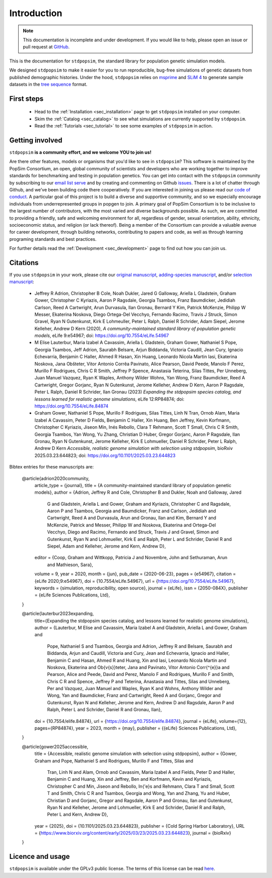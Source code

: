 .. _sec_introduction:

============
Introduction
============

.. note:: This documentation is incomplete and under development. If
    you would like to help, please open an issue or pull request at
    `GitHub <https://github.com/popgensims/stdpopsim>`_.

This is the documentation for ``stdpopsim``, the standard library for population
genetic simulation models.

We designed ``stdpopsim`` to make it easier for you to run reproducible, bug-free
simulations of genetic datasets from published demographic histories.
Under the hood, ``stdpopsim`` relies on
`msprime <https://tskit.dev/software/msprime.html>`_ and
`SLiM 4 <https://messerlab.org/slim/>`_ to generate sample datasets in the
`tree sequence <https://tskit.dev/learn/>`_ format.


First steps
-----------

 - Head to the :ref:`Installation <sec_installation>` page to get ``stdpopsim`` installed
   on your computer.

 - Skim the :ref:`Catalog <sec_catalog>` to see what simulations are currently supported
   by ``stdpopsim``.

 - Read the :ref:`Tutorials <sec_tutorial>` to see some examples of ``stdpopsim`` in
   action.


Getting involved
----------------

``stdpopsim`` **is a community effort, and we welcome YOU to join us!**

Are there other features, models or organisms that you'd like to see in ``stdpopsim``?
This software is maintained by the PopSim Consortium,
an open, global community of scientists and developers who are working together to improve
standards for benchmarking and testing in population genetics.
You can get into contact with the ``stdpopsim`` community by subscribing to our `email list
serve <https://lists.uoregon.edu/mailman/listinfo/popgen_benchmark>`_
and by creating and commenting on
Github `issues <http://github.com/popgensims/stdpopsim/issues>`_.
There is a lot of chatter through
Github, and we’ve been building code
there cooperatively. If you are interested in joining us please read our
`code of conduct <https://github.com/popsim-consortium/stdpopsim/blob/main/CODE_OF_CONDUCT.md>`_.
A particular goal of this project is to build a diverse and supportive community,
and so we especially encourage individuals from underrepresented groups in popgen to join.
A primary goal of PopSim Consortium is to be inclusive to the largest number of contributors,
with the most varied and diverse backgrounds possible. As such, we are committed to providing a
friendly, safe and welcoming environment for all, regardless of gender, sexual orientation, ability,
ethnicity, socioeconomic status, and religion (or lack thereof).
Being a member of the Consortium can provide a valuable avenue for career development, through
building networks, contributing to papers and code, as well as through learning programing standards
and best practices.

For further details read the :ref:`Development <sec_development>` page to find out how you can join us.

Citations
---------

If you use ``stdpopsim`` in your work, please cite our
`original manuscript <https://doi.org/10.7554/eLife.54967>`__,
`adding-species manuscript <https://doi.org/10.1101/2022.10.29.514266>`__, and/or
`selection manuscript <https://doi.org/10.1101/2025.03.23.644823>`__:

  - Jeffrey R Adrion, Christopher B Cole, Noah Dukler, Jared G Galloway,
    Ariella L Gladstein, Graham Gower, Christopher C Kyriazis, Aaron P Ragsdale,
    Georgia Tsambos, Franz Baumdicker, Jedidiah Carlson, Reed A Cartwright,
    Arun Durvasula, Ilan Gronau, Bernard Y Kim, Patrick McKenzie,
    Philipp W Messer, Ekaterina Noskova, Diego Ortega-Del Vecchyo, Fernando Racimo,
    Travis J Struck, Simon Gravel, Ryan N Gutenkunst, Kirk E Lohmeuller,
    Peter L Ralph, Daniel R Schrider, Adam Siepel, Jerome Kelleher, Andrew D Kern (2020),
    *A community-maintained standard library of population genetic models*,
    eLife 9:e54967; doi: https://doi.org/10.7554/eLife.54967

  - M Elise Lauterbur, Maria Izabel A Cavassim, Ariella L Gladstein, Graham Gower,
    Nathaniel S Pope, Georgia Tsambos, Jeff Adrion, Saurabh Belsare, Arjun Biddanda,
    Victoria Caudill, Jean Cury, Ignacio Echevarria, Benjamin C Haller, Ahmed R Hasan,
    Xin Huang, Leonardo Nicola Martin Iasi, Ekaterina Noskova, Jana Obšteter,
    Vitor Antonio Corrêa Pavinato, Alice Pearson, David Peede, Manolo F Perez,
    Murillo F Rodrigues, Chris C R Smith, Jeffrey P Spence, Anastasia Teterina,
    Silas Tittes, Per Unneberg, Juan Manuel Vazquez, Ryan K Waples, Anthony Wilder Wohns,
    Yan Wong, Franz Baumdicker, Reed A Cartwright, Gregor Gorjanc, Ryan N Gutenkunst,
    Jerome Kelleher, Andrew D Kern, Aaron P Ragsdale, Peter L Ralph, Daniel R Schrider,
    Ilan Gronau (2023)
    *Expanding the stdpopsim species catalog, and lessons learned for realistic genome simulations*,
    eLife 12:RP84874; doi: https://doi.org/10.7554/eLife.84874

  - Graham Gower, Nathaniel S Pope, Murillo F Rodrigues, Silas Tittes, Linh N Tran,
    Ornob Alam, Maria Izabel A Cavassim, Peter D Fields, Benjamin C Haller, Xin Huang,
    Ben Jeffrey, Kevin Korfmann, Christopher C Kyriazis, Jiseon Min, Inés Rebollo,
    Clara T Rehmann, Scott T Small, Chris C R Smith, Georgia Tsambos, Yan Wong,
    Yu Zhang, Christian D Huber, Gregor Gorjanc, Aaron P Ragsdale, Ilan Gronau,
    Ryan N Gutenkunst, Jerome Kelleher, Kirk E Lohmueller, Daniel R Schrider,
    Peter L Ralph, Andrew D Kern
    *Accessible, realistic genome simulation with selection using stdpopsim*,
    bioRxiv 2025.03.23.644823; doi: https://doi.org/10.1101/2025.03.23.644823

Bibtex entries for these manuscripts are:

    @article{adrion2020community,
        article_type = {journal},
        title = {A community-maintained standard library of population genetic models},
        author = {Adrion, Jeffrey R and Cole, Christopher B and Dukler, Noah and Galloway, Jared
            G and Gladstein, Ariella L and Gower, Graham and Kyriazis, Christopher C and Ragsdale,
            Aaron P and Tsambos, Georgia and Baumdicker, Franz and Carlson, Jedidiah and Cartwright,
            Reed A and Durvasula, Arun and Gronau, Ilan and Kim, Bernard Y and McKenzie, Patrick and
            Messer, Philipp W and Noskova, Ekaterina and Ortega-Del Vecchyo, Diego and Racimo,
            Fernando and Struck, Travis J and Gravel, Simon and Gutenkunst, Ryan N and Lohmueller,
            Kirk E and Ralph, Peter L and Schrider, Daniel R and Siepel, Adam and Kelleher, Jerome
            and Kern, Andrew D},
        editor = {Coop, Graham and Wittkopp, Patricia J and Novembre, John and Sethuraman, Arun
            and Mathieson, Sara},
        volume = 9,
        year = 2020,
        month = {jun},
        pub_date = {2020-06-23},
        pages = {e54967},
        citation = {eLife 2020;9:e54967},
        doi = {10.7554/eLife.54967},
        url = {https://doi.org/10.7554/eLife.54967},
        keywords = {simulation, reproducibility, open source},
        journal = {eLife},
        issn = {2050-084X},
        publisher = {eLife Sciences Publications, Ltd},
    }

    @article{lauterbur2023expanding,
        title={Expanding the stdpopsim species catalog, and lessons learned for realistic genome simulations},
        author = {Lauterbur, M Elise and Cavassim, Maria Izabel A and Gladstein, Ariella L and Gower, Graham and
           Pope, Nathaniel S and Tsambos, Georgia and Adrion, Jeffrey R and Belsare, Saurabh and Biddanda, Arjun and
           Caudill, Victoria and Cury, Jean and Echevarria, Ignacio and Haller, Benjamin C and Hasan, Ahmed R and
           Huang, Xin and Iasi,  Leonardo Nicola Martin and Noskova, Ekaterina and Ob{\v{s}}teter, Jana and
           Pavinato, Vitor Antonio Corr{\^{e}}a and Pearson, Alice and Peede, David and Perez, Manolo F and
           Rodrigues, Murillo F and Smith, Chris C R and Spence, Jeffrey P and Teterina, Anastasia and
           Tittes, Silas and Unneberg, Per and Vazquez, Juan Manuel and Waples, Ryan K and Wohns, Anthony Wilder and
           Wong, Yan and Baumdicker, Franz and Cartwright, Reed A and Gorjanc, Gregor and Gutenkunst, Ryan N and
           Kelleher, Jerome and Kern, Andrew D and Ragsdale, Aaron P and Ralph, Peter L and Schrider, Daniel R and
           Gronau, Ilan},
        doi = {10.7554/elife.84874},
        url = {https://doi.org/10.7554/elife.84874},
        journal = {eLife},
        volume={12},
        pages={RP84874},
        year = 2023,
        month = {may},
        publisher = {{eLife} Sciences Publications, Ltd},
    }

    @article{gower2025accessible,
        title = {Accessible, realistic genome simulation with selection using stdpopsim},
        author = {Gower, Graham and Pope, Nathaniel S and Rodrigues, Murillo F and Tittes, Silas and
            Tran, Linh N and Alam, Ornob and Cavassim, Maria Izabel A and Fields, Peter D and
            Haller, Benjamin C and Huang, Xin and Jeffrey, Ben and Korfmann, Kevin and
            Kyriazis, Christopher C and Min, Jiseon and Rebollo, In{\'e}s and Rehmann, Clara T and
            Small, Scott T and Smith, Chris C R and Tsambos, Georgia and Wong, Yan and Zhang, Yu and
            Huber, Christian D and Gorjanc, Gregor and Ragsdale, Aaron P and Gronau, Ilan and
            Gutenkunst, Ryan N and Kelleher, Jerome and Lohmueller, Kirk E and Schrider, Daniel R and
            Ralph, Peter L and Kern, Andrew D},
        year = {2025},
        doi = {10.1101/2025.03.23.644823},
        publisher = {Cold Spring Harbor Laboratory},
        URL = {https://www.biorxiv.org/content/early/2025/03/23/2025.03.23.644823},
        journal = {bioRxiv}
    }


Licence and usage
-----------------

``stdpopsim`` is available under the GPLv3 public license.
The terms of this license can be read
`here <https://www.gnu.org/licenses/gpl-3.0.en.html>`_.
